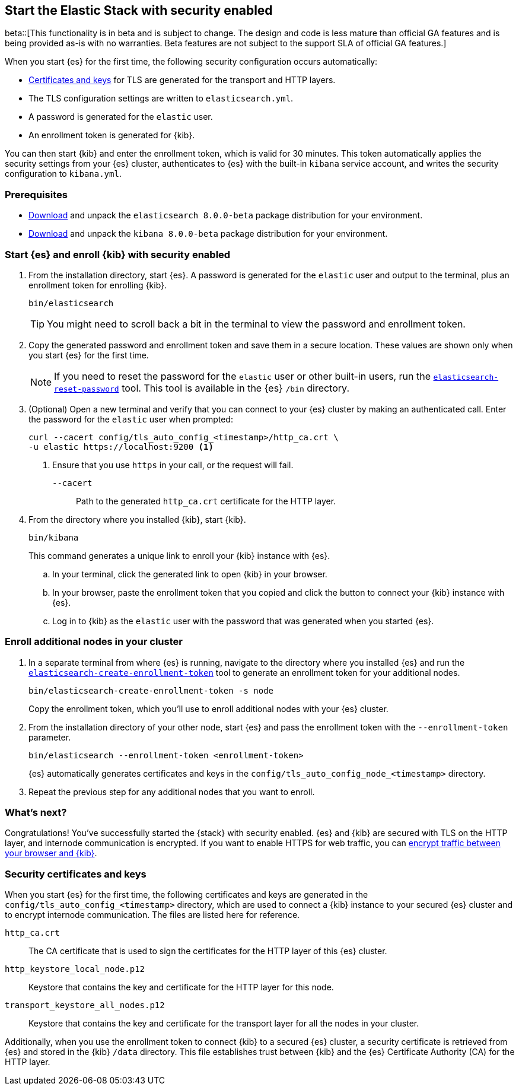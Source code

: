 [[configuring-stack-security]]
== Start the Elastic Stack with security enabled

beta::[This functionality is in beta and is subject to change. The design and code is less mature than official GA features and is being provided as-is with no warranties. Beta features are not subject to the support SLA of official GA features.]

When you start {es} for the first time, the following security configuration
occurs automatically:

* <<stack-security-certificates,Certificates and keys>> for TLS are
generated for the transport and HTTP layers.
* The TLS configuration settings are written to `elasticsearch.yml`.
* A password is generated for the `elastic` user.
* An enrollment token is generated for {kib}.

You can then start {kib} and enter the enrollment token, which is valid for 30
minutes. This token automatically applies the security settings from your {es} 
cluster, authenticates to {es} with the built-in `kibana` service account, and writes the 
security configuration to `kibana.yml`. 

[discrete]
=== Prerequisites

* https://www.elastic.co/downloads/elasticsearch#preview-release[Download] and
unpack the `elasticsearch 8.0.0-beta` package distribution for your
environment.
* https://www.elastic.co/downloads/kibana#preview-release[Download] and unpack
the `kibana 8.0.0-beta` package distribution for your environment.

[discrete]
[[stack-start-with-security]]
=== Start {es} and enroll {kib} with security enabled

. From the installation directory, start {es}. A password is generated for the 
`elastic` user and output to the terminal, plus an enrollment token for
enrolling {kib}.
+
[source,shell]
----
bin/elasticsearch
----
+
TIP: You might need to scroll back a bit in the terminal to view the password
and enrollment token.

. Copy the generated password and enrollment token and save them in a secure
location. These values are shown only when you start {es} for the first time.
+
NOTE: If you need to reset the password for the `elastic` user or other
built-in users, run the <<reset-password,`elasticsearch-reset-password`>> tool.
This tool is available in the {es} `/bin` directory.

. (Optional) Open a new terminal and verify that you can connect to your {es} 
cluster by making an authenticated call. Enter the password for the `elastic` 
user when prompted:
+
[source,shell]
----
curl --cacert config/tls_auto_config_<timestamp>/http_ca.crt \
-u elastic https://localhost:9200 <1>
----
// NOTCONSOLE
<1> Ensure that you use `https` in your call, or the request will fail.
+
`--cacert`::
Path to the generated `http_ca.crt` certificate for the HTTP layer.

. From the directory where you installed {kib}, start {kib}.
+
[source,shell]
----
bin/kibana
----
+
This command generates a unique link to enroll your {kib} instance with {es}.

  .. In your terminal, click the generated link to open {kib} in your browser.

  .. In your browser, paste the enrollment token that you copied and click the
button to connect your {kib} instance with {es}.

  .. Log in to {kib} as the `elastic` user with the password that was generated
when you started {es}.

[discrete]
[[stack-enroll-nodes]]
=== Enroll additional nodes in your cluster

. In a separate terminal from where {es} is running, navigate to the directory
where you installed {es} and run the
<<create-enrollment-token,`elasticsearch-create-enrollment-token`>> tool
to generate an enrollment token for your additional nodes.
+
[source,shell]
----
bin/elasticsearch-create-enrollment-token -s node
----
+
Copy the enrollment token, which you'll use to enroll additional nodes with
your {es} cluster.

. From the installation directory of your other node, start {es} and pass the
enrollment token with the `--enrollment-token` parameter.
+
[source,shell]
----
bin/elasticsearch --enrollment-token <enrollment-token>
----
+
{es} automatically generates certificates and keys in the
`config/tls_auto_config_node_<timestamp>` directory.

. Repeat the previous step for any additional nodes that you want to enroll.

[discrete]
=== What's next?
Congratulations! You've successfully started the {stack} with security enabled.
{es} and {kib} are secured with TLS on the HTTP layer, and internode
communication is encrypted. If you want to enable HTTPS for web traffic, you
can <<encrypt-kibana-browser,encrypt traffic between your browser and {kib}>>.

[discrete]
[[stack-security-certificates]]
=== Security certificates and keys

When you start {es} for the first time, the following certificates and keys are
generated in the `config/tls_auto_config_<timestamp>` directory,
which are used to connect a {kib} instance to your secured {es} cluster and
to encrypt internode communication. The files are listed here for reference.

`http_ca.crt`::
The CA certificate that is used to sign the certificates for the HTTP layer of
this {es} cluster.

`http_keystore_local_node.p12`::
Keystore that contains the key and certificate for the HTTP layer for this node.

`transport_keystore_all_nodes.p12`::
Keystore that contains the key and certificate for the transport layer for all
the nodes in your cluster.

Additionally, when you use the enrollment token to connect {kib} to a secured {es} cluster, a security certificate is retrieved from {es} and stored in the
{kib} `/data` directory. This file establishes trust between {kib} and the {es}
Certificate Authority (CA) for the HTTP layer.